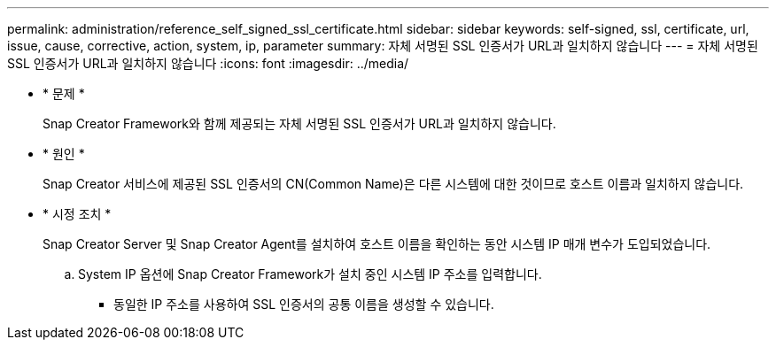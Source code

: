 ---
permalink: administration/reference_self_signed_ssl_certificate.html 
sidebar: sidebar 
keywords: self-signed, ssl, certificate, url, issue, cause, corrective, action, system, ip, parameter 
summary: 자체 서명된 SSL 인증서가 URL과 일치하지 않습니다 
---
= 자체 서명된 SSL 인증서가 URL과 일치하지 않습니다
:icons: font
:imagesdir: ../media/


* * 문제 *
+
Snap Creator Framework와 함께 제공되는 자체 서명된 SSL 인증서가 URL과 일치하지 않습니다.

* * 원인 *
+
Snap Creator 서비스에 제공된 SSL 인증서의 CN(Common Name)은 다른 시스템에 대한 것이므로 호스트 이름과 일치하지 않습니다.

* * 시정 조치 *
+
Snap Creator Server 및 Snap Creator Agent를 설치하여 호스트 이름을 확인하는 동안 시스템 IP 매개 변수가 도입되었습니다.

+
.. System IP 옵션에 Snap Creator Framework가 설치 중인 시스템 IP 주소를 입력합니다.
+
*** 동일한 IP 주소를 사용하여 SSL 인증서의 공통 이름을 생성할 수 있습니다.





